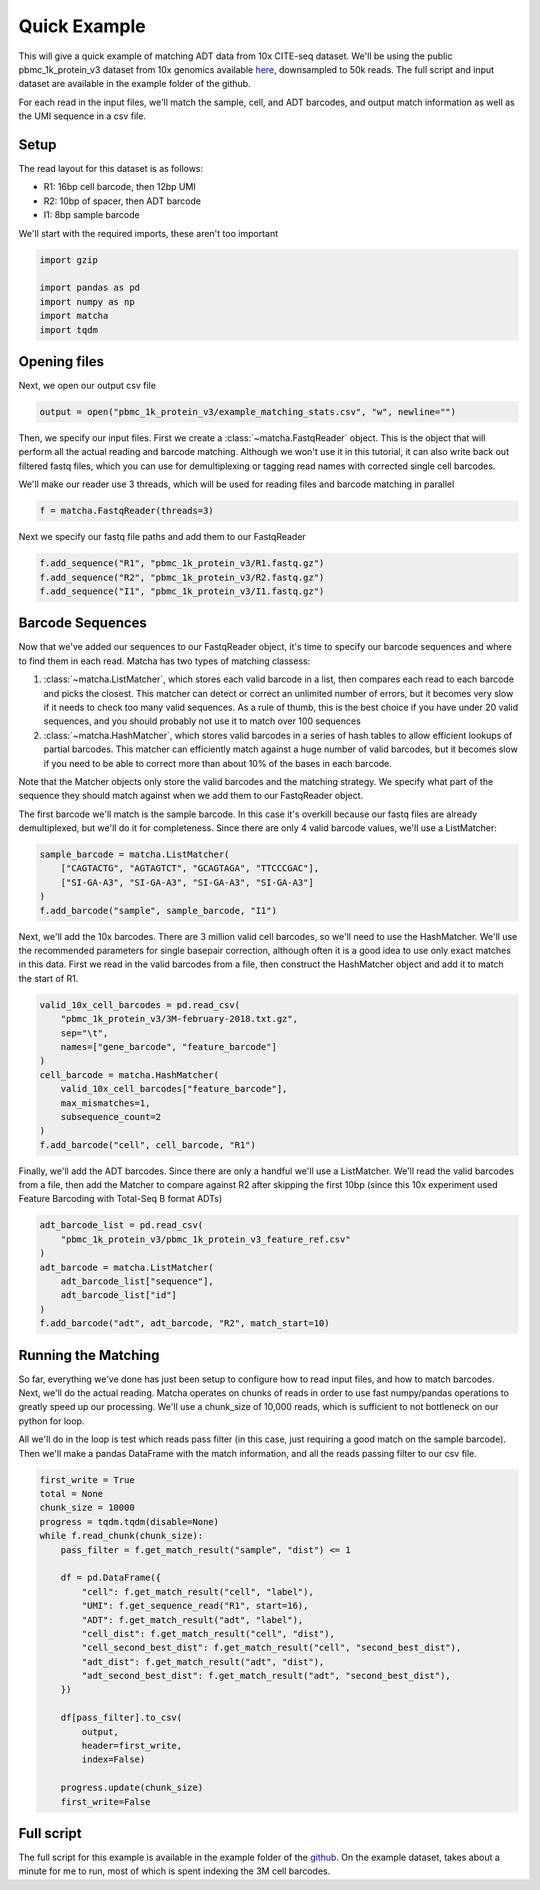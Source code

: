 Quick Example
=========================

This will give a quick example of matching ADT data from 10x CITE-seq dataset.
We'll be using the public pbmc_1k_protein_v3 dataset from 10x genomics available `here <https://support.10xgenomics.com/single-cell-gene-expression/datasets/3.0.0/pbmc_1k_protein_v3>`_,
downsampled to 50k reads. The full script and input dataset are available in the example folder of the github.

For each read in the input files, we'll match the sample, cell, and ADT barcodes,
and output match information as well as the UMI sequence in a csv file.

Setup
------
The read layout for this dataset is as follows: 

* R1: 16bp cell barcode, then 12bp UMI
* R2: 10bp of spacer, then ADT barcode
* I1: 8bp sample barcode

We'll start with the required imports, these aren't too important

.. code-block:: python

    import gzip

    import pandas as pd
    import numpy as np
    import matcha
    import tqdm

Opening files
--------------
Next, we open our output csv file

.. code-block:: python

    output = open("pbmc_1k_protein_v3/example_matching_stats.csv", "w", newline="")

Then, we specify our input files. First we create a :class:`~matcha.FastqReader` object.
This is the object that will perform all the actual reading and barcode matching.
Although we won't use it in this tutorial, it can also write back out filtered fastq files,
which you can use for demultiplexing or tagging read names with corrected single cell barcodes.

We'll make our reader use 3 threads, which will be used for reading files and
barcode matching in parallel

.. code-block:: python

    f = matcha.FastqReader(threads=3)

Next we specify our fastq file paths and add them to our FastqReader

.. code-block:: python

    f.add_sequence("R1", "pbmc_1k_protein_v3/R1.fastq.gz")
    f.add_sequence("R2", "pbmc_1k_protein_v3/R2.fastq.gz")
    f.add_sequence("I1", "pbmc_1k_protein_v3/I1.fastq.gz")

Barcode Sequences
-------------------

Now that we've added our sequences to our FastqReader object, it's time to 
specify our barcode sequences and where to find them in each read. Matcha has
two types of matching classess: 

#.  :class:`~matcha.ListMatcher`, which stores each valid barcode in a list, then
    compares each read to each barcode and picks the closest. This matcher can detect
    or correct an unlimited number of errors, but it becomes very slow if it needs to
    check too many valid sequences. As a rule of thumb, this is the best choice if you
    have under 20 valid sequences, and you should probably not use it to match over 100 sequences
#.  :class:`~matcha.HashMatcher`, which stores valid barcodes in a series of hash tables to
    allow efficient lookups of partial barcodes. This matcher can efficiently match against
    a huge number of valid barcodes, but it becomes slow if you need to be able to 
    correct more than about 10% of the bases in each barcode.

Note that the Matcher objects only store the valid barcodes and the matching strategy.
We specify what part of the sequence they should match against when we add them to our FastqReader object.

The first barcode we'll match is the sample barcode. In this case it's overkill
because our fastq files are already demultiplexed, but we'll do it for completeness.
Since there are only 4 valid barcode values, we'll use a ListMatcher:

.. code-block:: python

    sample_barcode = matcha.ListMatcher(
        ["CAGTACTG", "AGTAGTCT", "GCAGTAGA", "TTCCCGAC"],
        ["SI-GA-A3", "SI-GA-A3", "SI-GA-A3", "SI-GA-A3"]
    )
    f.add_barcode("sample", sample_barcode, "I1")

Next, we'll add the 10x barcodes. There are 3 million valid cell barcodes, so
we'll need to use the HashMatcher. We'll use the recommended parameters for single
basepair correction, although often it is a good idea to use only exact matches in 
this data. First we read in the valid barcodes from a file, then construct the
HashMatcher object and add it to match the start of R1.

.. code-block:: python

    valid_10x_cell_barcodes = pd.read_csv(
        "pbmc_1k_protein_v3/3M-february-2018.txt.gz",
        sep="\t",
        names=["gene_barcode", "feature_barcode"]
    )
    cell_barcode = matcha.HashMatcher(
        valid_10x_cell_barcodes["feature_barcode"],
        max_mismatches=1,
        subsequence_count=2
    )
    f.add_barcode("cell", cell_barcode, "R1")

Finally, we'll add the ADT barcodes. Since there are only a handful we'll use
a ListMatcher. We'll read the valid barcodes from a file, then add the Matcher
to compare against R2 after skipping the first 10bp (since this 10x experiment
used Feature Barcoding with Total-Seq B format ADTs)

.. code-block:: python

    adt_barcode_list = pd.read_csv(
        "pbmc_1k_protein_v3/pbmc_1k_protein_v3_feature_ref.csv"
    )
    adt_barcode = matcha.ListMatcher(
        adt_barcode_list["sequence"],
        adt_barcode_list["id"]
    )
    f.add_barcode("adt", adt_barcode, "R2", match_start=10)


Running the Matching
---------------------

So far, everything we've done has just been setup to configure how to read input
files, and how to match barcodes. Next, we'll do the actual reading. Matcha 
operates on chunks of reads in order to use fast numpy/pandas operations to greatly
speed up our processing. We'll use a chunk_size of 10,000 reads, which is sufficient
to not bottleneck on our python for loop.

All we'll do in the loop is test which reads pass filter (in this case, just
requiring a good match on the sample barcode). Then we'll make a pandas DataFrame
with the match information, and all the reads passing filter to our csv file.

.. code-block:: python

    first_write = True
    total = None
    chunk_size = 10000
    progress = tqdm.tqdm(disable=None)
    while f.read_chunk(chunk_size):
        pass_filter = f.get_match_result("sample", "dist") <= 1

        df = pd.DataFrame({
            "cell": f.get_match_result("cell", "label"),
            "UMI": f.get_sequence_read("R1", start=16),
            "ADT": f.get_match_result("adt", "label"),
            "cell_dist": f.get_match_result("cell", "dist"),
            "cell_second_best_dist": f.get_match_result("cell", "second_best_dist"),
            "adt_dist": f.get_match_result("adt", "dist"),
            "adt_second_best_dist": f.get_match_result("adt", "second_best_dist"),
        })

        df[pass_filter].to_csv(
            output,
            header=first_write,
            index=False)

        progress.update(chunk_size)
        first_write=False

Full script
------------
The full script for this example is available in the example folder of the `github <https://github.com/GreenleafLab/matcha/tree/master/example>`_.
On the example dataset, takes about a minute for me to run, most of which is spent indexing
the 3M cell barcodes.
